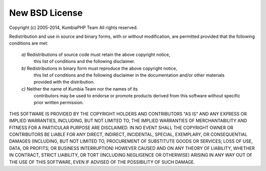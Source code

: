 ###################################
New BSD License
###################################


Copyright (c) 2005-2014, KumbiaPHP Team
All rights reserved.

Redistribution and use in source and binary forms, with or without modification,
are permitted provided that the following conditions are met:

    *a)* Redistributions of source code must retain the above copyright notice,
      this list of conditions and the following disclaimer.

    *b)* Redistributions in binary form must reproduce the above copyright notice,
      this list of conditions and the following disclaimer in the documentation
      and/or other materials provided with the distribution.

    *c)* Neither the name of Kumbia Team nor the names of its
      contributors may be used to endorse or promote products derived from this
      software without specific prior written permission.

THIS SOFTWARE IS PROVIDED BY THE COPYRIGHT HOLDERS AND CONTRIBUTORS "AS IS" AND
ANY EXPRESS OR IMPLIED WARRANTIES, INCLUDING, BUT NOT LIMITED TO, THE IMPLIED
WARRANTIES OF MERCHANTABILITY AND FITNESS FOR A PARTICULAR PURPOSE ARE
DISCLAIMED. IN NO EVENT SHALL THE COPYRIGHT OWNER OR CONTRIBUTORS BE LIABLE FOR
ANY DIRECT, INDIRECT, INCIDENTAL, SPECIAL, EXEMPLARY, OR CONSEQUENTIAL DAMAGES
(INCLUDING, BUT NOT LIMITED TO, PROCUREMENT OF SUBSTITUTE GOODS OR SERVICES;
LOSS OF USE, DATA, OR PROFITS; OR BUSINESS INTERRUPTION) HOWEVER CAUSED AND ON
ANY THEORY OF LIABILITY, WHETHER IN CONTRACT, STRICT LIABILITY, OR TORT
(INCLUDING NEGLIGENCE OR OTHERWISE) ARISING IN ANY WAY OUT OF THE USE OF THIS
SOFTWARE, EVEN IF ADVISED OF THE POSSIBILITY OF SUCH DAMAGE.
